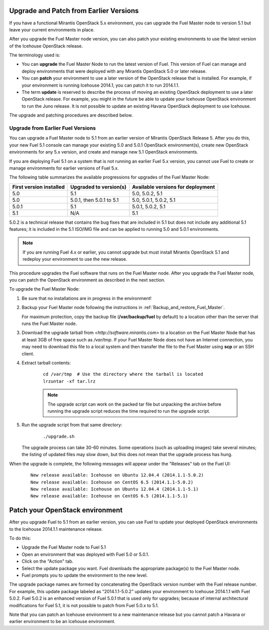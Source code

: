 
.. _upgrade-patch-top-ug:

Upgrade and Patch from Earlier Versions
=======================================

If you have a functional Mirantis OpenStack 5.x environment,
you can upgrade the Fuel Master node to version 5.1
but leave your current environments in place.

After you upgrade the Fuel Master node version,
you can also patch your existing environments
to use the latest version of the Icehouse OpenStack release.

The terminology used is:

* You can **upgrade** the Fuel Master Node
  to run the latest version of Fuel.
  This version of Fuel can manage and deploy
  environments that were deployed
  with any Mirantis OpenStack 5.0 or later release.

* You can **patch** your environment to use
  a later version of the OpenStack release that is installed.
  For example, if your environment is running Icehouse 2014.1,
  you can patch it to run 2014.1.1.

* The term **update** is reserved
  to describe the process of moving an existing OpenStack deployment
  to use a later OpenStack release.
  For example, you might in the future be able to update
  your Icehouse OpenStack environment to run the Juno release.
  It is not possible to update an existing Havana OpenStack deployment
  to use Icehouse.

The upgrade and patching procedures are described below.

.. _upgrade-ug:

Upgrade from Earlier Fuel Versions
----------------------------------

You can upgrade a Fuel Master node
to 5.1 from an earlier version of Mirantis OpenStack Release 5.
After you do this, your new Fuel 5.1 console
can manage your existing 5.0 and 5.0.1 OpenStack environment(s),
create new OpenStack environments for any 5.x version,
and create and manage new 5.1 OpenStack environments.

If you are deploying Fuel 5.1 on a system
that is not running an earlier Fuel 5.x version,
you cannot use Fuel to create or manage environments
for earlier versions of Fuel 5.x.

The following table summarizes the available progressions
for upgrades of the Fuel Master Node:

+--------------------------+--------------------------+------------------------------------+
| First version installed  | Upgraded to version(s)   | Available versions for deployment  |
+==========================+==========================+====================================+
| 5.0                      | 5.1                      | 5.0, 5.0.2, 5.1                    |
+--------------------------+--------------------------+------------------------------------+
| 5.0                      | 5.0.1, then 5.0.1 to 5.1 | 5.0, 5.0.1, 5.0.2, 5.1             |
+--------------------------+--------------------------+------------------------------------+
| 5.0.1                    | 5.1                      | 5.0.1, 5.0.2, 5.1                  |
+--------------------------+--------------------------+------------------------------------+
| 5.1                      | N/A                      | 5.1                                |
+--------------------------+--------------------------+------------------------------------+

5.0.2 is a technical release that contains
the bug fixes that are included in 5.1
but does not include any additional 5.1 features;
it is included in the 5.1 ISO/IMG file
and can be applied to running 5.0 and 5.0.1 environments.

.. note::
  If you are running Fuel 4.x or earlier,
  you cannot upgrade but must install Mirantis OpenStack 5.1
  and redeploy your environment to use the new release.

This procedure upgrades the Fuel software that runs on the Fuel Master node.
After you upgrade the Fuel Master node,
you can patch the OpenStack environment
as described in the next section.

To upgrade the Fuel Master Node:

#. Be sure that no installations are in progress in the environment!

#. Backup your Fuel Master node
   following the instructions in :ref:`Backup_and_restore_Fuel_Master`.

   For maximum protection, copy the backup file
   (**/var/backup/fuel** by default) to a location
   other than the server that runs the Fuel Master node.

#. Download the upgrade tarball from
   `<http://software.mirantis.com>`
   to a location on the Fuel Master Node
   that has at least 3GB of free space
   such as */var/tmp*.
   If your Fuel Master Node does not have an Internet connection,
   you may need to download this file to a local system
   and then transfer the file to the Fuel Master
   using **scp** or an SSH client.

#. Extract tarball contents:

    ::

       cd /var/tmp  # Use the directory where the tarball is located
       lrzuntar -xf tar.lrz

    .. note::
      The upgrade script can work on the packed tar file
      but unpacking the archive before running the upgrade script
      reduces the time required to run the upgrade script.


#. Run the upgrade script from that same directory:

    ::

       ./upgrade.sh

   The upgrade process can take 30-60 minutes.
   Some operations (such as uploading images) take several minutes;
   the listing of updated files may slow down,
   but this does not mean that the upgrade process has hung.

When the upgrade is complete,
the following messages will appear
under the "Releases" tab on the Fuel UI:

   ::

      New release available: Icehouse on Ubuntu 12.04.4 (2014.1.1-5.0.2)
      New release available: Icehouse on CentOS 6.5 (2014.1.1-5.0.2)
      New release available: Icehouse on Ubuntu 12.04.4 (2014.1.1-5.1)
      New release available: Icehouse on CentOS 6.5 (2014.1.1-5.1)


.. _patch-openstack-ug:

Patch your OpenStack environment
================================

After you upgrade Fuel to 5.1 from an earlier version,
you can use Fuel to update your
deployed OpenStack environments
to the Icehouse 2014.1.1 maintenance release.

To do this:

- Upgrade the Fuel Master node to Fuel 5.1
- Open an environment that was deployed with Fuel 5.0 or 5.0.1.
- Click on the "Action" tab.
- Select the update package you want.
  Fuel downloads the appropriate package(s)
  to the Fuel Master node.
- Fuel prompts you to update the environment
  to the new level.

The upgrade package names are formed
by concatenating the OpenStack version number
with the Fuel release number.
For example,
this update package labeled as “2014.1.1-5.0.2”
updates your environment to Icehouse 2014.1.1
with Fuel 5.0.2.
Fuel 5.0.2 is an enhanced version of Fuel 5.0.1
that is used only for upgrades;
because of internal architectural modifications
for Fuel 5.1,
it is not possible to patch from Fuel 5.0.x to 5.1.

Note that you can patch an Icehouse environment
to a new maintenance release
but you cannot patch a Havana or earlier environment
to be an Icehouse environment.


